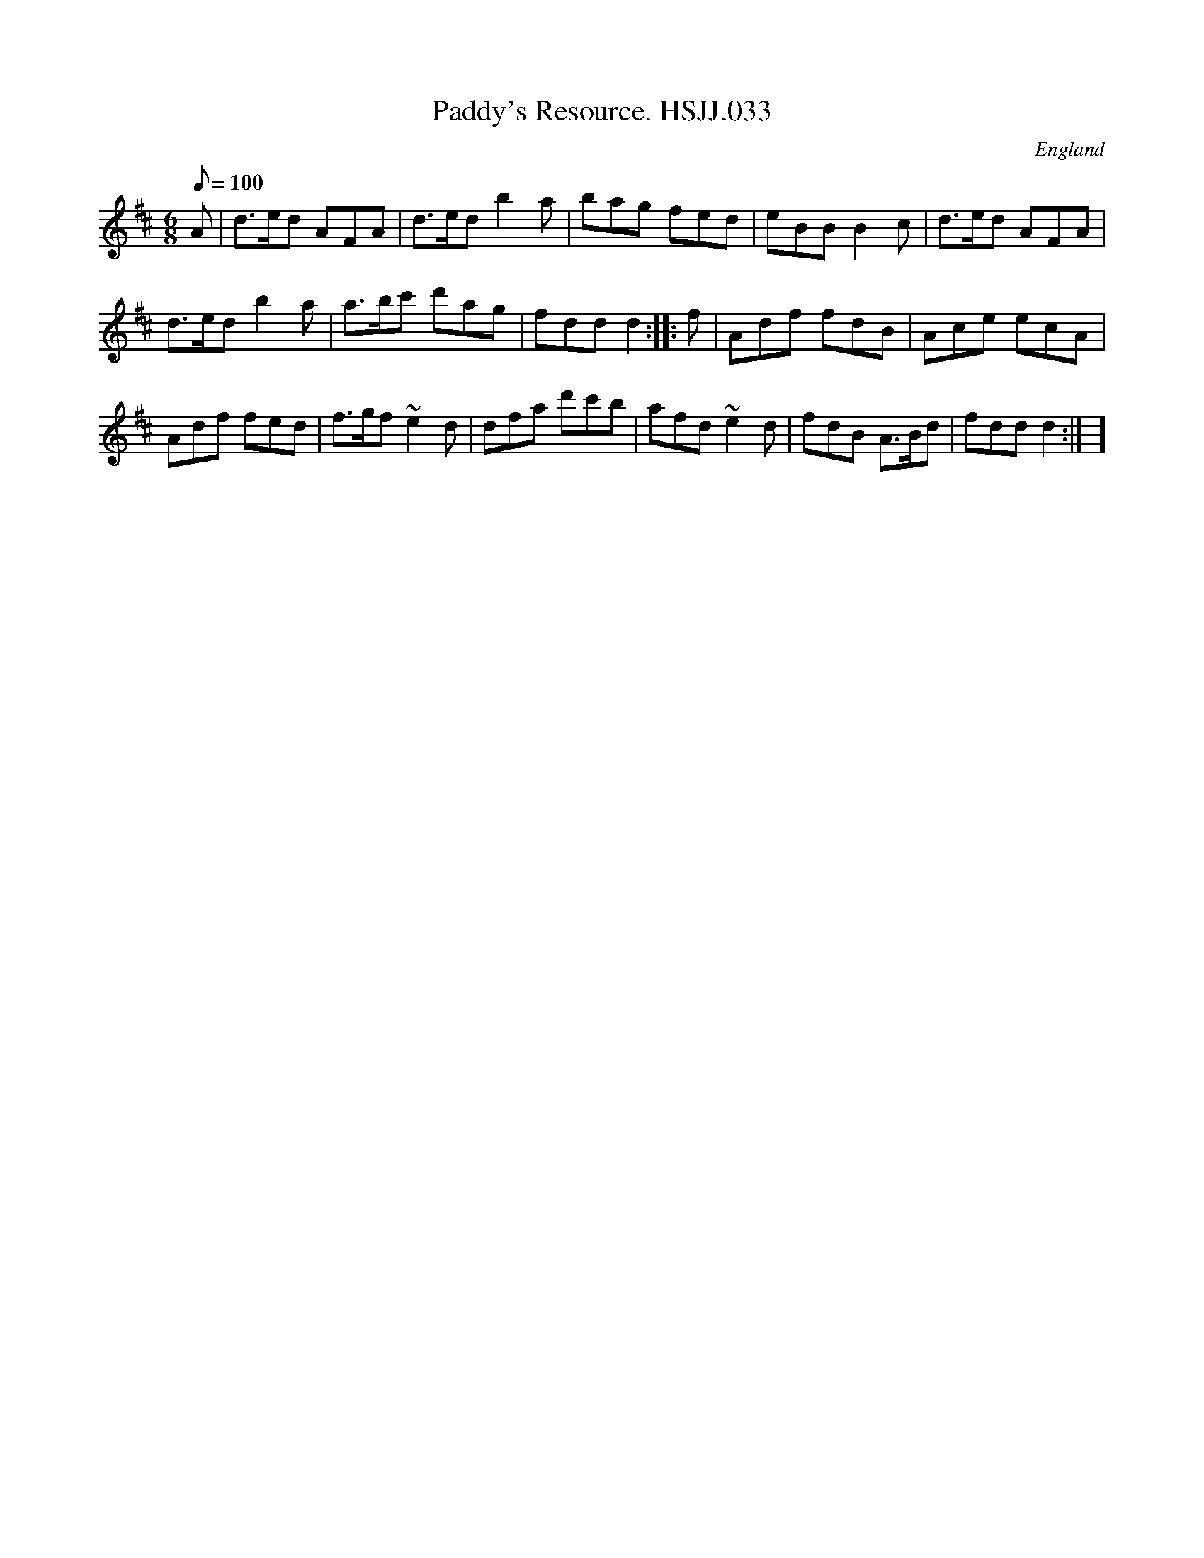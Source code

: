 X: 1
T:Paddy's Resource. HSJJ.033
M:6/8
L:1/8
Q:100
S:HSJ Jackson,Wyresdale,Lancs.1823
R:Jig
O:England
A:Lancashire
H:1823
Z:Chris Partington.
K:D
A|d>ed AFA|d>ed b2a|bag fed|eBBB2c|d>ed AFA|!d>edb2a|a>bc' d'ag|fddd2:|
|:f|Adf fdB|Ace ecA|!Adf fed|f>gf~e2d|dfa d'c'b|afd~e2d|fdB A>Bd|fddd2:|
]
